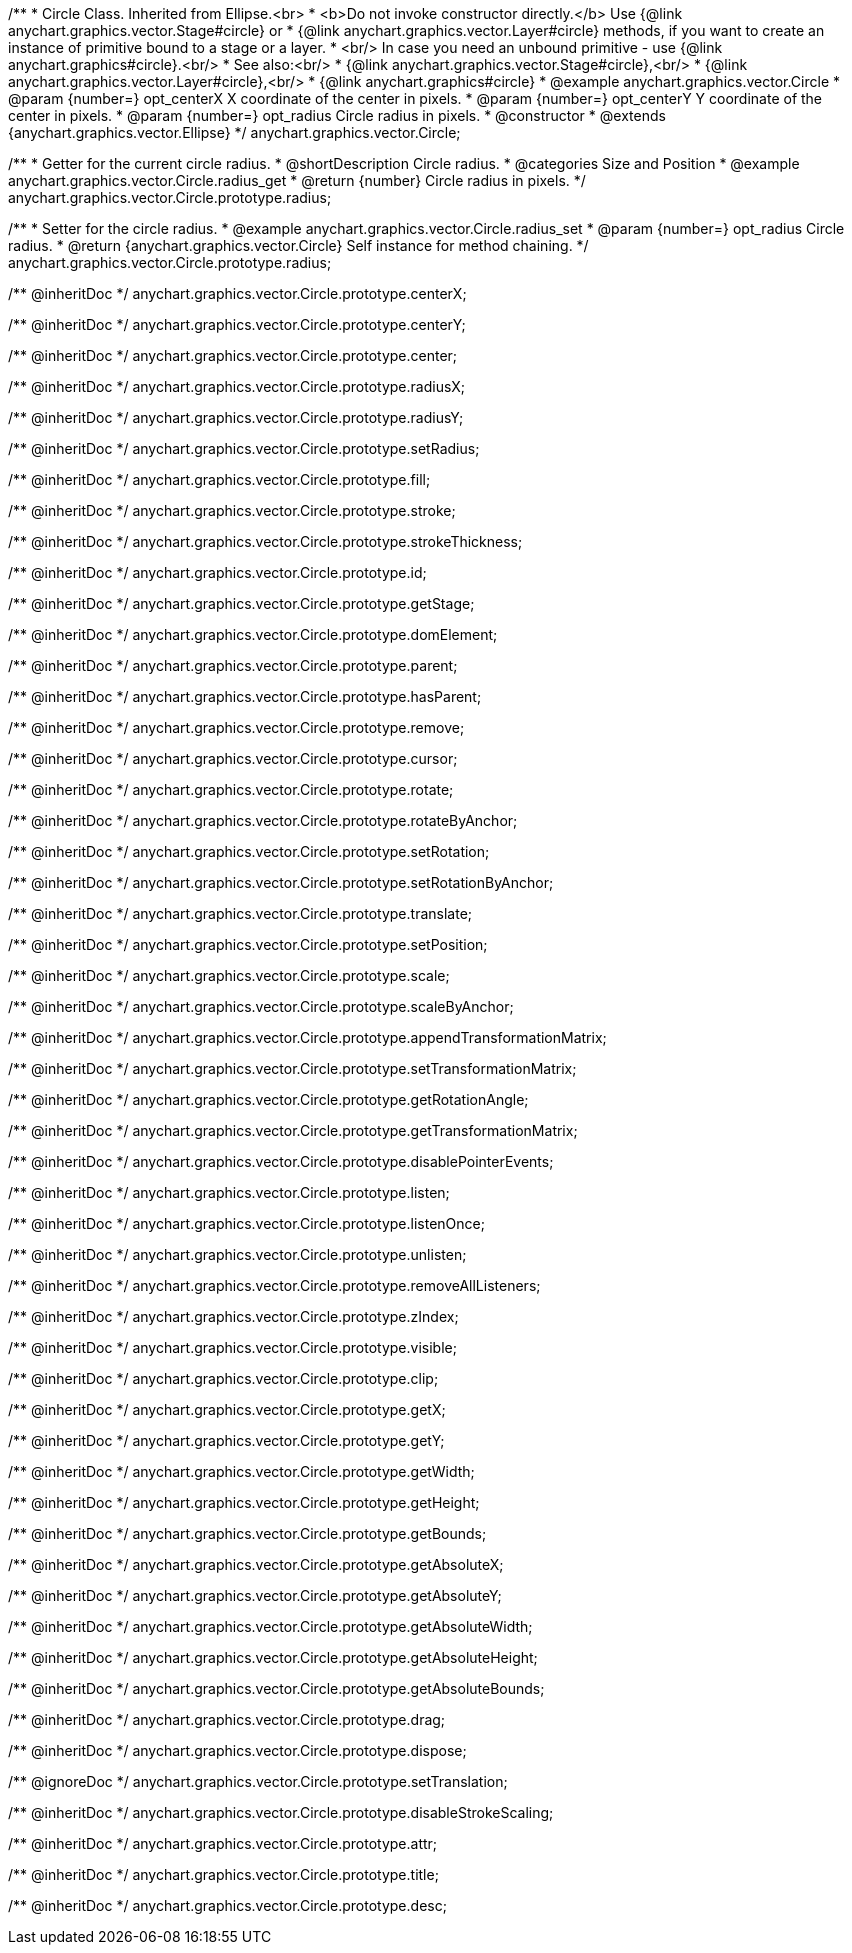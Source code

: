 /**
 * Circle Class. Inherited from Ellipse.<br>
 * <b>Do not invoke constructor directly.</b> Use {@link anychart.graphics.vector.Stage#circle} or
 * {@link anychart.graphics.vector.Layer#circle} methods, if you want to create an instance of primitive bound to a stage or a layer.
 * <br/> In case you need an unbound primitive - use {@link anychart.graphics#circle}.<br/>
 * See also:<br/>
 * {@link anychart.graphics.vector.Stage#circle},<br/>
 * {@link anychart.graphics.vector.Layer#circle},<br/>
 * {@link anychart.graphics#circle}
 * @example anychart.graphics.vector.Circle
 * @param {number=} opt_centerX X coordinate of the center in pixels.
 * @param {number=} opt_centerY Y coordinate of the center in pixels.
 * @param {number=} opt_radius Circle radius in pixels.
 * @constructor
 * @extends {anychart.graphics.vector.Ellipse}
 */
anychart.graphics.vector.Circle;


//----------------------------------------------------------------------------------------------------------------------
//
//  anychart.graphics.vector.Circle.prototype.radius
//
//----------------------------------------------------------------------------------------------------------------------

/**
 * Getter for the current circle radius.
 * @shortDescription Circle radius.
 * @categories Size and Position
 * @example anychart.graphics.vector.Circle.radius_get
 * @return {number} Circle radius in pixels.
 */
anychart.graphics.vector.Circle.prototype.radius;

/**
 * Setter for the circle radius.
 * @example anychart.graphics.vector.Circle.radius_set
 * @param {number=} opt_radius Circle radius.
 * @return {anychart.graphics.vector.Circle} Self instance for method chaining.
 */
anychart.graphics.vector.Circle.prototype.radius;

/** @inheritDoc */
anychart.graphics.vector.Circle.prototype.centerX;

/** @inheritDoc */
anychart.graphics.vector.Circle.prototype.centerY;

/** @inheritDoc */
anychart.graphics.vector.Circle.prototype.center;

/** @inheritDoc */
anychart.graphics.vector.Circle.prototype.radiusX;

/** @inheritDoc */
anychart.graphics.vector.Circle.prototype.radiusY;

/** @inheritDoc */
anychart.graphics.vector.Circle.prototype.setRadius;

/** @inheritDoc */
anychart.graphics.vector.Circle.prototype.fill;

/** @inheritDoc */
anychart.graphics.vector.Circle.prototype.stroke;

/** @inheritDoc */
anychart.graphics.vector.Circle.prototype.strokeThickness;

/** @inheritDoc */
anychart.graphics.vector.Circle.prototype.id;

/** @inheritDoc */
anychart.graphics.vector.Circle.prototype.getStage;

/** @inheritDoc */
anychart.graphics.vector.Circle.prototype.domElement;

/** @inheritDoc */
anychart.graphics.vector.Circle.prototype.parent;

/** @inheritDoc */
anychart.graphics.vector.Circle.prototype.hasParent;

/** @inheritDoc */
anychart.graphics.vector.Circle.prototype.remove;

/** @inheritDoc */
anychart.graphics.vector.Circle.prototype.cursor;

/** @inheritDoc */
anychart.graphics.vector.Circle.prototype.rotate;

/** @inheritDoc */
anychart.graphics.vector.Circle.prototype.rotateByAnchor;

/** @inheritDoc */
anychart.graphics.vector.Circle.prototype.setRotation;

/** @inheritDoc */
anychart.graphics.vector.Circle.prototype.setRotationByAnchor;

/** @inheritDoc */
anychart.graphics.vector.Circle.prototype.translate;

/** @inheritDoc */
anychart.graphics.vector.Circle.prototype.setPosition;

/** @inheritDoc */
anychart.graphics.vector.Circle.prototype.scale;

/** @inheritDoc */
anychart.graphics.vector.Circle.prototype.scaleByAnchor;

/** @inheritDoc */
anychart.graphics.vector.Circle.prototype.appendTransformationMatrix;

/** @inheritDoc */
anychart.graphics.vector.Circle.prototype.setTransformationMatrix;

/** @inheritDoc */
anychart.graphics.vector.Circle.prototype.getRotationAngle;

/** @inheritDoc */
anychart.graphics.vector.Circle.prototype.getTransformationMatrix;

/** @inheritDoc */
anychart.graphics.vector.Circle.prototype.disablePointerEvents;

/** @inheritDoc */
anychart.graphics.vector.Circle.prototype.listen;

/** @inheritDoc */
anychart.graphics.vector.Circle.prototype.listenOnce;

/** @inheritDoc */
anychart.graphics.vector.Circle.prototype.unlisten;

/** @inheritDoc */
anychart.graphics.vector.Circle.prototype.removeAllListeners;

/** @inheritDoc */
anychart.graphics.vector.Circle.prototype.zIndex;

/** @inheritDoc */
anychart.graphics.vector.Circle.prototype.visible;

/** @inheritDoc */
anychart.graphics.vector.Circle.prototype.clip;

/** @inheritDoc */
anychart.graphics.vector.Circle.prototype.getX;

/** @inheritDoc */
anychart.graphics.vector.Circle.prototype.getY;

/** @inheritDoc */
anychart.graphics.vector.Circle.prototype.getWidth;

/** @inheritDoc */
anychart.graphics.vector.Circle.prototype.getHeight;

/** @inheritDoc */
anychart.graphics.vector.Circle.prototype.getBounds;

/** @inheritDoc */
anychart.graphics.vector.Circle.prototype.getAbsoluteX;

/** @inheritDoc */
anychart.graphics.vector.Circle.prototype.getAbsoluteY;

/** @inheritDoc */
anychart.graphics.vector.Circle.prototype.getAbsoluteWidth;

/** @inheritDoc */
anychart.graphics.vector.Circle.prototype.getAbsoluteHeight;

/** @inheritDoc */
anychart.graphics.vector.Circle.prototype.getAbsoluteBounds;

/** @inheritDoc */
anychart.graphics.vector.Circle.prototype.drag;

/** @inheritDoc */
anychart.graphics.vector.Circle.prototype.dispose;

/** @ignoreDoc */
anychart.graphics.vector.Circle.prototype.setTranslation;

/** @inheritDoc */
anychart.graphics.vector.Circle.prototype.disableStrokeScaling;

/** @inheritDoc */
anychart.graphics.vector.Circle.prototype.attr;

/** @inheritDoc */
anychart.graphics.vector.Circle.prototype.title;

/** @inheritDoc */
anychart.graphics.vector.Circle.prototype.desc;

